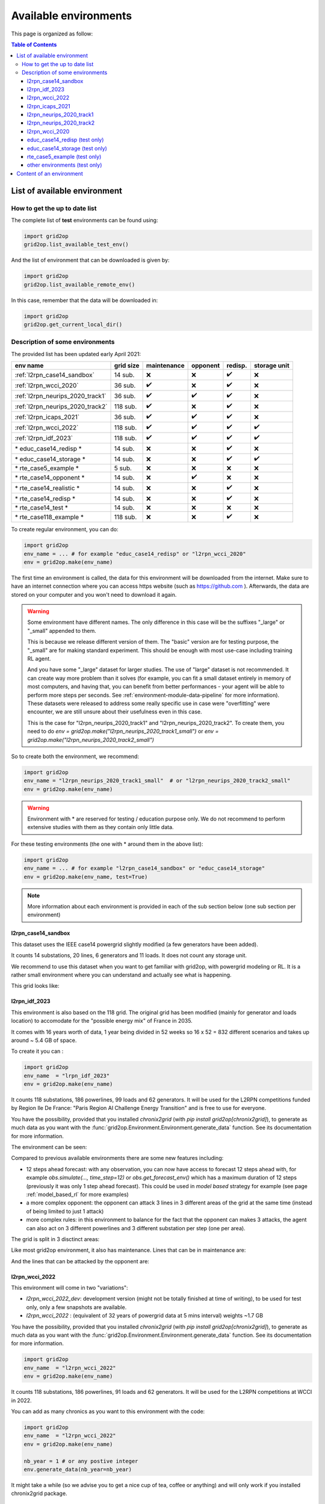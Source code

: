 
.. |l2rpn_case14_sandbox_layout| image:: ./img/l2rpn_case14_sandbox_layout.png
.. |R2_full_grid| image:: ./img/R2_full_grid.png
.. |l2rpn_neurips_2020_track1_layout| image:: ./img/l2rpn_neurips_2020_track1_layout.png
.. |l2rpn_neurips_2020_track2_layout| image:: ./img/l2rpn_neurips_2020_track2_layout.png
.. |l2rpn_wcci_2022_layout| image:: ./img/l2rpn_wcci_2022_layout.png
.. |l2rpn_idf_2023_layout| image:: ./img/l2rpn_idf_2023_layout.png
.. |l2rpn_idf_2023_areas| image:: ./img/l2rpn_idf_2023_areas.png
.. |l2rpn_idf_2023_maint| image:: ./img/l2rpn_idf_2023_maint.png
.. |l2rpn_idf_2023_att| image:: ./img/l2rpn_idf_2023_att.png


Available environments
===================================

This page is organized as follow:

.. contents:: Table of Contents
    :depth: 3

List of available environment
------------------------------

How to get the up to date list
~~~~~~~~~~~~~~~~~~~~~~~~~~~~~~~~~~~~

The complete list of **test** environments can be found using:

.. code-block:: python

    import grid2op
    grid2op.list_available_test_env()

And the list of environment that can be downloaded is given by:

.. code-block:: python

    import grid2op
    grid2op.list_available_remote_env()

In this case, remember that the data will be downloaded in:

.. code-block:: python

    import grid2op
    grid2op.get_current_local_dir()

Description of some environments
~~~~~~~~~~~~~~~~~~~~~~~~~~~~~~~~~~~~

The provided list has been updated early April 2021:

================================  ===========  =============  ==========  ===============  ============================
env name                          grid size     maintenance    opponent    redisp.           storage unit
================================  ===========  =============  ==========  ===============  ============================
:ref:`l2rpn_case14_sandbox`        14 sub.       ❌               ❌  ️         ✔️ ️                 ❌
:ref:`l2rpn_wcci_2020`             36 sub.       ✔️  ️         ❌  ️         ✔️ ️                ❌
:ref:`l2rpn_neurips_2020_track1`   36 sub.       ✔️  ️         ✔️ ️       ✔️ ️                 ❌
:ref:`l2rpn_neurips_2020_track2`   118 sub.      ✔️  ️         ❌   ️         ✔️ ️                 ❌
:ref:`l2rpn_icaps_2021`            36 sub.       ✔️  ️         ✔️ ️       ✔️ ️                 ❌
:ref:`l2rpn_wcci_2022`             118 sub.      ✔️  ️         ✔️ ️       ✔️ ️                 ✔️ ️
:ref:`l2rpn_idf_2023`              118 sub.      ✔️  ️         ✔️ ️       ✔️ ️                 ✔️ ️
\* educ_case14_redisp \*           14 sub.       ❌️             ❌  ️ ️       ✔️ ️                 ❌
\* educ_case14_storage \*          14 sub.       ❌️             ❌   ️         ✔️ ️                 ✔️
\* rte_case5_example \*            5 sub.        ❌️             ❌  ️ ️        ❌ ️ ️                  ❌
\* rte_case14_opponent \*          14 sub.       ❌️             ✔️ ️        ❌ ️ ️                  ❌
\* rte_case14_realistic \*         14 sub.       ❌️             ❌ ️  ️        ✔️      ️             ❌
\* rte_case14_redisp \*            14 sub.       ❌️             ❌ ️  ️        ✔️ ️                  ❌
\* rte_case14_test \*              14 sub.       ❌️             ❌ ️  ️        ❌ ️ ️                  ❌
\* rte_case118_example \*          118 sub.      ❌️             ❌   ️         ✔️ ️                  ❌
================================  ===========  =============  ==========  ===============  ============================

To create regular environment, you can do:

.. code-block:: python

    import grid2op
    env_name = ... # for example "educ_case14_redisp" or "l2rpn_wcci_2020"
    env = grid2op.make(env_name)

The first time an environment is called, the data for this environment will be downloaded from the internet. Make sure
to have an internet connection where you can access https website (such as https://github.com ). Afterwards, the data
are stored on your computer and you won't need to download it again.

.. warning::

    Some environment have different names. The only difference in this case will be the suffixes "_large" or "_small"
    appended to them.

    This is because we release different version of them. The "basic" version are for testing purpose,
    the "_small" are for making standard experiment. This should be enough with most use-case including training RL
    agent.

    And you have some "_large" dataset for larger studies. The use of "large" dataset is not recommended. It can create
    way more problem than it solves (for example, you can fit a small dataset entirely in memory of
    most computers, and having that, you can benefit from better performances - your agent will be able to perform
    more steps per seconds. See :ref:`environment-module-data-pipeline` for more information).
    These datasets were released to address some really specific use in case were "overfitting" were encounter, we are
    still unsure about their usefulness even in this case.

    This is the case for "l2rpn_neurips_2020_track1" and "l2rpn_neurips_2020_track2". To create them, you need to do
    `env = grid2op.make("l2rpn_neurips_2020_track1_small")` or `env = grid2op.make("l2rpn_neurips_2020_track2_small")`

So to create both the environment, we recommend:

.. code-block:: python

    import grid2op
    env_name = "l2rpn_neurips_2020_track1_small"  # or "l2rpn_neurips_2020_track2_small"
    env = grid2op.make(env_name)

.. warning::

    Environment with \* are reserved for testing / education purpose only. We do not recommend to perform
    extensive studies with them as they contain only little data.

For these testing environments (the one with \* around them in the above list):

.. code-block:: python

    import grid2op
    env_name = ... # for example "l2rpn_case14_sandbox" or "educ_case14_storage"
    env = grid2op.make(env_name, test=True)

.. note::

    More information about each environment is provided in each of the sub section below
    (one sub section per environment)

.. _l2rpn_case14_sandbox:

l2rpn_case14_sandbox
+++++++++++++++++++++

This dataset uses the IEEE case14 powergrid slightly modified (a few generators have been added).

It counts 14 substations, 20 lines, 6 generators and 11 loads. It does not count any storage unit.

We recommend to use this dataset when you want to get familiar with grid2op, with powergrid modeling  or RL. It is a
rather small environment where you can understand and actually see what is happening.

This grid looks like:

|l2rpn_case14_sandbox_layout|


.. _l2rpn_idf_2023:


l2rpn_idf_2023
++++++++++++++++

This environment is also based on the 118 grid. The original grid has been modified (mainly for generator and loads location) to 
accomodate for the "possible energy mix" of France in 2035.

It comes with 16 years worth of data, 1 year being divided in 52 weeks so 16 x 52 = 832 different scenarios and takes up around
~ 5.4 GB of space.

To create it you can : 

.. code-block:: python

    import grid2op
    env_name  = "lrpn_idf_2023"
    env = grid2op.make(env_name)

It counts 118 substations, 186 powerlines, 99 loads and 62 generators. It will be used for the L2RPN competitions funded by Region Ile De France:
"Paris Region AI Challenge Energy Transition" and is free to use for everyone.

You have the possibility, provided that you installed `chronix2grid` (with `pip install grid2op[chronix2grid]`), to generate as
much data as you want with the :func:`grid2op.Environment.Environment.generate_data` function. See its documentation for more information.

The environment can be seen:

|l2rpn_idf_2023_layout|

Compared to previous available environments there are some new features including:

- 12 steps ahead forecast: with any observation, you can now have access to forecast 12 steps ahead with, for example `obs.simulate(..., time_step=12)`
  or `obs.get_forecast_env()` which has a maximum duration of 12 steps (previously it was only 1 step ahead forecast). This could be used in
  `model based` strategy for example (see page :ref:`model_based_rl` for more examples)
- a more complex opponent: the opponent can attack 3 lines in 3 different areas of the grid at the same time (instead of 
  being limited to just 1 attack)
- more complex rules: in this environment to balance for the fact that the opponent can makes 3 attacks, the agent can also act on 3 different 
  powerlines and 3 different substation per step (one per area).

The grid is split in 3 disctinct areas:

|l2rpn_idf_2023_areas|

Like most grid2op environment, it also has maintenance. Lines that can be in maintenance are:

.. line_color_maint = np.zeros(env.n_line) 
.. line_in_maintenance = {'21_22_93', '39_41_121', '54_58_154', '17_18_88', '29_37_117',
..                                                             '91_92_37', '41_48_131', '80_79_175', '88_91_33', '48_50_136',
..                                                             '43_44_125', '12_14_68', '62_58_180', '44_45_126', '74_117_81',
..                                                             '26_31_106', '4_10_162', '93_95_43', '62_63_160', '48_53_141',
..                                                             '34_35_110'}
.. line_in_maintenance = list(line_in_maintenance)

.. line_color_maint[np.isin(env.name_line, line_in_maintenance) & np.isin(np.arange(env.n_line), lines_by_area[0])] = 1.0
.. line_color_maint[np.isin(env.name_line, line_in_maintenance) & np.isin(np.arange(env.n_line), lines_by_area[1])] = 2.0
.. line_color_maint[np.isin(env.name_line, line_in_maintenance) & np.isin(np.arange(env.n_line), lines_by_area[2])] = 3.0
.. plot_helper._line_color_scheme = ["gray", "blue", "orange", "red"]
.. _ = plot_helper.plot_info(line_values=line_color_maint, coloring="line")
.. plot_helper.restore_line_palette()

|l2rpn_idf_2023_maint|

And the lines that can be attacked by the opponent are:

.. attacked_lines = [106,  93,  88, 162,  68, 117, 180, 160, 136, 141, 131, 121, 125, 126, 110, 154,  81,  43,  33,  37,  62,  61]
.. line_color_att = np.zeros(env.n_line)
.. line_color_att[np.isin(np.arange(env.n_line), attacked_lines) & np.isin(np.arange(env.n_line), lines_by_area[0])] = 1.0
.. line_color_att[np.isin(np.arange(env.n_line), attacked_lines) & np.isin(np.arange(env.n_line), lines_by_area[1])] = 2.0
.. line_color_att[np.isin(np.arange(env.n_line), attacked_lines) & np.isin(np.arange(env.n_line), lines_by_area[2])] = 3.0
.. plot_helper._line_color_scheme = ["gray", "blue", "orange", "red"]
.. _ = plot_helper.plot_info(line_values=line_color_att, coloring="line")
.. plot_helper.restore_line_palette()

|l2rpn_idf_2023_att|


.. _l2rpn_wcci_2022:

l2rpn_wcci_2022
++++++++++++++++

This environment will come in two "variations":

- `l2rpn_wcci_2022_dev`: development version (might not be totally finished at time of writing), to be used for
  test only, only a few snapshots are available.
- `l2rpn_wcci_2022` : (equivalent of 32 years of powergrid data at 5 mins interval) weights ~1.7 GB

You have the possibility, provided that you installed `chronix2grid` (with `pip install grid2op[chronix2grid]`), to generate as
much data as you want with the :func:`grid2op.Environment.Environment.generate_data` function. See its documentation for more information.

.. code-block:: python

    import grid2op
    env_name  = "l2rpn_wcci_2022"
    env = grid2op.make(env_name)

It counts 118 substations, 186 powerlines, 91 loads and 62 generators. It will be used for the L2RPN competitions at WCCI in 2022.

|l2rpn_wcci_2022_layout|

You can add as many chronics as you want to this environment with the code:

.. code-block:: python

    import grid2op
    env_name  = "l2rpn_wcci_2022"
    env = grid2op.make(env_name)

    nb_year = 1 # or any postive integer
    env.generate_data(nb_year=nb_year)

It might take a while (so we advise you to get a nice cup of tea, coffee or anything)
and will only work if you installed chronix2grid package.


.. _l2rpn_icaps_2021:

l2rpn_icaps_2021
++++++++++++++++

This environment comes in 3 different "variations" (depending on the number of chronics available):

- `l2rpn_icaps_2021_small` (1 GB equivalent of 50 years of powergrid data at 5 mins interval,
  so `4 838 400` different steps !)
- `l2rpn_icaps_2021_large` (4.8 GB equivalent of ~250 years of powergrid data at 5 mins interval,
  so `23 804 928` different steps !)
- `l2rpn_icaps_2021` (use it for test only, only a few snapshots are available)

We recommend to create this environment with:

.. code-block:: python

    import grid2op
    env_name  = "l2rpn_icaps_2021_small"
    env = grid2op.make(env_name)

It is based on the same powergrid as the :ref:`l2rpn_neurips_2020_track1` environment
and was used for the L2RPN ICAPS 2021 competition. It counts 36 substations, 59
powerlines, 22 generators and 37 loads (some of which represents interconnection with 
another grid).

|l2rpn_neurips_2020_track1_layout|


.. _l2rpn_neurips_2020_track1:

l2rpn_neurips_2020_track1
+++++++++++++++++++++++++++

This environment comes in 3 different "variations" (depending on the number of chronics available):

- `l2rpn_neurips_2020_track1_small` (900 MB, equivalent of 48 years of powergrid data at 5 mins interval,
  so `4 644 864` different steps !)
- `l2rpn_neurips_2020_track1_large` (4.5 GB, equivalent of 240 years of powergrid data at 5 mins interval,
  so `23 22 4320` different steps.)
- `l2rpn_neurips_2020_track1` (use it for test only, only a few snapshots are available)

We recommend to create this environment with:

.. code-block:: python

    import grid2op
    env_name  = "l2rpn_neurips_2020_track1_small"
    env = grid2op.make(env_name)

It was the environment used as a training set of the neurips 2020 "L2RPN" competition, for the "robustness" track,
see https://competitions.codalab.org/competitions/25426 .

This environment is part of the IEEE 118 grid, where some generators have been added. It counts 36 substations, 59
powerlines, 22 generators and 37 loads (some of which represents interconnection with 
another grid). The grid is represented in the figure below:

|l2rpn_neurips_2020_track1_layout|

One of the specificity of this grid is that it is actually a subset of a bigger grid. Actually, it represents the grid
"circled" in red in the figure below:

|R2_full_grid|

This explains why there can be some "negative loads" in this environment. Indeed, this loads represent interconnection
with other part of the original grid (emphasize in green in the figure above).


.. _l2rpn_neurips_2020_track2:

l2rpn_neurips_2020_track2
+++++++++++++++++++++++++++

- `l2rpn_neurips_2020_track2_small` (2.5 GB, split into 5 different sub-environment - each being generated from
  slightly different distribution - with 10 years for each sub-environment. This makes, for each sub-environment
  `1 051 200` steps, so `5 256 000` different steps in total)
- `l2rpn_neurips_2020_track2_large` (12 GB, again split into 5 different sub-environment. It is 5 times as large
  as the "small" one. So it counts `26 280 000` different steps. Each containing all the information of all productions
  and all loads. This is a lot of data)
- `l2rpn_neurips_2020_track2` (use it for test only, only a few snapshots are available)

We recommend to create this environment with:

.. code-block:: python

    import grid2op
    env_name  = "l2rpn_neurips_2020_track2_small"
    env = grid2op.make(env_name)

It was the environment used as a training set of the neurips 2020 "L2RPN" competition, for the "robustness" track,
see https://competitions.codalab.org/competitions/25427 .

This environment is the IEEE 118 grid, where some generators have been added. It counts 118 substations, 186
powerlines, 62 generators and 99 loads. The grid is represented in the figure below:

|l2rpn_neurips_2020_track2_layout|

This grid is, as specified in the previous paragraph, a "super set" of the grid used in the other track. It does not
count any "interconnection" with other types of grid.

.. _l2rpn_wcci_2020:

l2rpn_wcci_2020
+++++++++++++++++++++++++++

This environment `l2rpn_wcci_2020`  weight 4.5 GB, representing 240 equivalent years of data at 5 mins resolution, so
`25 228 800` different steps. Unfortunately, you can only download the full dataset.

We recommend to create this environment with:

.. code-block:: python

    import grid2op
    env_name  = "l2rpn_wcci_2020"
    env = grid2op.make(env_name)

It was the environment used as a training set of the WII 2020 "L2RPN" competition
see https://competitions.codalab.org/competitions/24902 .

This environment is part of the IEEE 118 grid, where some generators have been added. It counts 36 substations, 59
powerlines, 22 generators and 37 loads. The grid is represented in the figure below:

|l2rpn_neurips_2020_track1_layout|

.. note::

    It is an earlier version than the `l2rpn_neurips_2020_track1`. In the `l2rpn_wcci_2020` it is not easy
    to identify which loads are "real" loads, and which are "interconnection" for example.

    Also, the names of some elements (substations, loads, lines, or generators) are different.
    In the `l2rpn_neurips_2020_track1` the names match the one in `l2rpn_neurips_2020_track2` which is not
    the case in `l2rpn_wcci_2020` which make it less obvious that is a subgrid of the IEEE 118.


educ_case14_redisp (test only)
+++++++++++++++++++++++++++++++

It is the same kind of data as the "l2rpn_case14_sandbox" (see above). It counts simply less data and allows
less different type of actions for easier "access". It do not require to dive deep into grid2op to use this environment.

We recommend to create this environment with:

.. code-block:: python

    import grid2op
    env_name  = "educ_case14_redisp"
    env = grid2op.make(env_name, test=True)


educ_case14_storage (test only)
++++++++++++++++++++++++++++++++

Uses the same type of actions as the grid above ("educ_case14_redisp") but counts 2 storage units. The grid on which
it is based is also the IEEE case 14 but with 2 additional storage unit.

We recommend to create this environment with:

.. code-block:: python

    import grid2op
    env_name  = "educ_case14_storage"
    env = grid2op.make(env_name, test=True)

rte_case5_example (test only)
+++++++++++++++++++++++++++++

.. warning::

    We dont' recommend to create this environment at all, unles you want to perform some specific dedicated tests.

A custom made environment, totally fictive, not representative of anything, mainly develop for internal tests and
for super easy representation.

The grid on which it is based has absolutely no "good properties" and is "mainly random" and is not calibrated
to be representative of anything, especially not of a real powergrid. Use at your own risk.


other environments (test only)
++++++++++++++++++++++++++++++++

Some other test environments are available:

- "rte_case14_realistic"
- "rte_case14_redisp"
- "rte_case14_test"
- "rte_case118_example"

.. warning::

    We don't recommend to create any of these environments at all,
    unless you want to perform some specific dedicated tests.

    This is why we don't detail them in this documentation.

    
Content of an environment
---------------------------

A grid2op "environment" is represented as a folder on your computer. There is one folder for each environment.

Inside each folder / environment there are a few files (as of writing):

- "**grid.json**" (a file): it is the file that describe the powergrid and that can be read by the default backend.
  It is today
  mandatory, but we could imagine a file in a different format. Note that in this case,
  this environment will not be compatible with the default backend.
- "**config.py**" (a file): this file is imported when the environment is loaded. It is used to parametrize the way
  the environment is made. It should define a "config" variable. This "config" is dictionary that is used to initialize
  the environment. They key should be variable names. See example of such "*config.py*" file in provided environment.

It can of course contain other information, among them:

- "**chronics**" (a folder) [recommended]: this folder contains the information to generate the production / loads at each steps.
  It can
  itself contain multiple folder, depending on the :class:`grid2op.Chronics.GridValue` class used. In most available
  environment, the class :class:`grid2op.Chronics.Multifolder` is used. This folder is optional, though it is present
  in most grid2op environment provided by default.
- "**grid_layout.json**" (a file) [recommended]: gives, for each substation its coordinate *(x,y)* when plotted. It is optional, but
  we
  strongly encourage to have such. Otherwise, some tools might not work (including all the tool to represent it, such
  as the renderer (`env.render`), the `EpisodeReplay` or even some other dependency package, such as Grid2Viz).
- "**prods_charac.csv**" (file): [see :func:`grid2op.Backend.Backend.load_redispacthing_data` for a
  description of this file]
  This contains all the information related to "ramps", "pmin / pmax", etc. This file is optional (grid2op can
  perfectly run without it). However, if absent, then the classes
  :attr:`grid2op.Space.GridObjects.redispatching_unit_commitment_available` will be set to ``False`` thus preventing
  the use of some feature that requires it (for example *redispatching* or *curtailment*)
- "**storage_units_charac.csv**" (file): [see :func:`grid2op.Backend.Backend.load_storage_data` for a description
  of this file]
  This file is used for a description of the storage units. It is a description of the storage units needed by grid2op.
  This is optional if you don't have any storage units on the grid but required if there are (otherwise a
  `BackendError` will be raised).
- "**difficulty_levels.json**" (file): This file is useful is you want to define different "difficulty" for your
  environment. It should be a valid json with keys being difficulty levels ("0" for easiest to "1", "2", "3", "4", "5"
  , ..., "10", ..., "100", ... or "competition" for the hardest / closest to reality difficulty).

And this is it for default environment.

You can highly customize everything. Only the "config.py" file is really mandatory:

- if you don't care about your environment to run on the default "Backend", you can get rid of the "grid.json"
  file. In that case you will have to use the "keyword argument" "backend=..." when you create your environment
  (*e.g* `env = grid2op.make(..., backend=...)` ) This is totally possible with grid2op and causes absolutely
  no issues.
- if you code another :class:`grid2op.Chronics.GridValue` class, you can totally get rid of the "chronics" repository
  if you want to. In that case, you will need to either provide "chronics_class=..." in the config.py file,
  or initialize with `env = grid2op.make(..., chronics_class=...)`
- if your grid data format contains enough information for grid2op to initialize the redispatching and / or storage
  data then you can freely use it and override the :func:`grid2op.Backend.Backend.load_redispacthing_data` or
  :func:`grid2op.Backend.Backend.load_storage_data` and read if from the grid file without any issues at all.